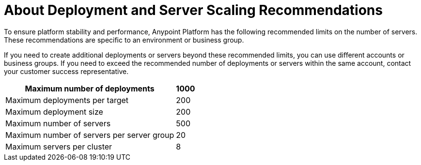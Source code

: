 = About Deployment and Server Scaling Recommendations

To ensure platform stability and performance, Anypoint Platform has the following recommended limits on the number of servers.
These recommendations are specific to an environment or business group. 

If you need to create additional deployments or servers beyond these recommended limits, you can use different accounts or business groups. If you need to exceed the recommended number of deployments or servers within the same account, contact your customer success representative.

[%header%autowidth.spread]
|===
| Maximum number of deployments | 1000
| Maximum deployments per target | 200
| Maximum deployment size | 200
| Maximum number of servers | 500
| Maximum number of servers per server group | 20
| Maximum servers per cluster | 8
|===